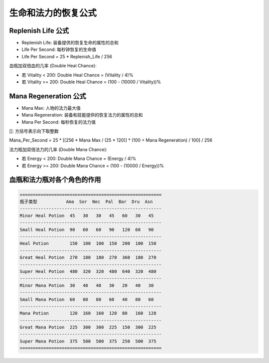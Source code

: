 生命和法力的恢复公式
===============================================================================


Replenish Life 公式
-------------------------------------------------------------------------------
- Replenish Life: 装备提供的恢复生命的属性的总和
- Life Per Second: 每秒钟恢复的生命值
- Life Per Second = 25 * Replenish_Life / 256

血瓶加双倍血的几率 (Double Heal Chance):

- 若 Vitality < 200: Double Heal Chance = (Vitality / 4)%
- 若 Vitality >= 200: Double Heal Chance = (100 - (10000 / Vitality))%


Mana Regeneration 公式
-------------------------------------------------------------------------------
- Mana Max: 人物的法力最大值
- Mana Regeneration: 装备和技能提供的恢复法力的属性的总和
- Mana Per Second: 每秒恢复的法力值

[]: 方括号表示向下取整数

Mana_Per_Second = 25 * [[256 * Mana Max / (25 * 120)] * (100 + Mana Regeneration) / 100] / 256

法力瓶加双倍法力的几率 (Double Mana Chance):

- 若 Energy < 200: Double Mana Chance = (Energy / 4)%
- 若 Energy >= 200: Double Mana Chance = (100 - (10000 / Energy))%


血瓶和法力瓶对各个角色的作用
-------------------------------------------------------------------------------
.. code-block:: python

	======================================================
	瓶子类型           Ama  Sor  Nec  Pal  Bar  Dru  Asn
	------------------------------------------------------
	Minor Heal Potion  45   30   30   45   60   30   45
	------------------------------------------------------
	Small Heal Potion  90   60   60   90   120  60   90
	------------------------------------------------------
	Heal Potion        150  100  100  150  200  100  150
	------------------------------------------------------
	Great Heal Potion  270  180  180  270  360  180  270
	------------------------------------------------------
	Super Heal Potion  480  320  320  480  640  320  480
	------------------------------------------------------
	Minor Mana Potion  30   40   40   30   20   40   30
	------------------------------------------------------
	Small Mana Potion  60   80   80   60   40   80   60
	------------------------------------------------------
	Mana Potion        120  160  160  120  80   160  120
	------------------------------------------------------
	Great Mana Potion  225  300  300  225  150  300  225
	------------------------------------------------------
	Super Mana Potion  375  500  500  375  250  500  375
	======================================================
